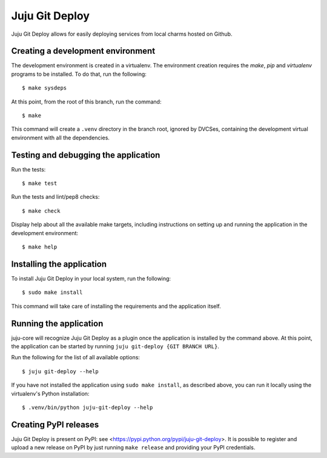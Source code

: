 Juju Git Deploy
===============

Juju Git Deploy allows for easily deploying services from local charms hosted
on Github.

Creating a development environment
~~~~~~~~~~~~~~~~~~~~~~~~~~~~~~~~~~

The development environment is created in a virtualenv. The environment
creation requires the *make*, *pip* and *virtualenv* programs to be installed.
To do that, run the following::

    $ make sysdeps

At this point, from the root of this branch, run the command::

    $ make

This command will create a ``.venv`` directory in the branch root, ignored
by DVCSes, containing the development virtual environment with all the
dependencies.

Testing and debugging the application
~~~~~~~~~~~~~~~~~~~~~~~~~~~~~~~~~~~~~

Run the tests::

    $ make test

Run the tests and lint/pep8 checks::

    $ make check

Display help about all the available make targets, including instructions on
setting up and running the application in the development environment::

    $ make help

Installing the application
~~~~~~~~~~~~~~~~~~~~~~~~~~

To install Juju Git Deploy in your local system, run the following::

    $ sudo make install

This command will take care of installing the requirements and the application
itself.

Running the application
~~~~~~~~~~~~~~~~~~~~~~~

juju-core will recognize Juju Git Deploy as a plugin once the application is
installed by the command above. At this point, the application can be started
by running ``juju git-deploy {GIT BRANCH URL}``.

Run the following for the list of all available options::

    $ juju git-deploy --help

If you have not installed the application using ``sudo make install``, as
described above, you can run it locally using the virtualenv's Python
installation::

    $ .venv/bin/python juju-git-deploy --help

Creating PyPI releases
~~~~~~~~~~~~~~~~~~~~~~

Juju Git Deploy is present on PyPI: see
<https://pypi.python.org/pypi/juju-git-deploy>.
It is possible to register and upload a new release on PyPI by just running
``make release`` and providing your PyPI credentials.
